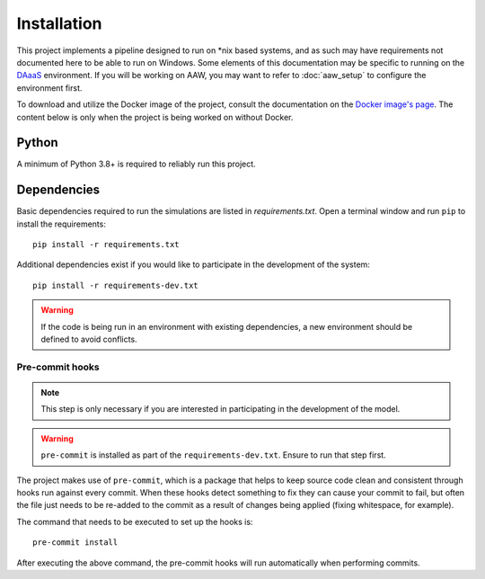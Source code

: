 Installation
============

This project implements a pipeline designed to run on \*nix based systems, and as such may have requirements not
documented here to be able to run on Windows. Some elements of this documentation may be specific to running on the
`DAaaS <https://statcan.github.io/daaas/>`_ environment. If you will be working on AAW, you may want to refer to
:doc:`aaw_setup` to configure the environment first.

To download and utilize the Docker image of the project, consult the documentation on the
`Docker image's page <https://hub.docker.com/r/juliantemp/btap_ml>`_. The content below is only when the project
is being worked on without Docker.

Python
------

A minimum of Python 3.8+ is required to reliably run this project.

.. _dependency-install:

Dependencies
------------

Basic dependencies required to run the simulations are listed in `requirements.txt`. Open a terminal window and
run ``pip`` to install the requirements::

    pip install -r requirements.txt

Additional dependencies exist if you would like to participate in the development of the system::

    pip install -r requirements-dev.txt

.. warning::

   If the code is being run in an environment with existing dependencies, a new environment should be defined to avoid conflicts.

Pre-commit hooks
^^^^^^^^^^^^^^^^

.. note::

   This step is only necessary if you are interested in participating in the development of the model.

.. warning::

   ``pre-commit`` is installed as part of the ``requirements-dev.txt``. Ensure to run that step first.

The project makes use of ``pre-commit``, which is a package that helps to keep source code clean and consistent
through hooks run against every commit. When these hooks detect something to fix they can cause your commit to fail,
but often the file just needs to be re-added to the commit as a result of changes being applied (fixing whitespace,
for example).

The command that needs to be executed to set up the hooks is::

    pre-commit install

After executing the above command, the pre-commit hooks will run automatically when performing commits.
